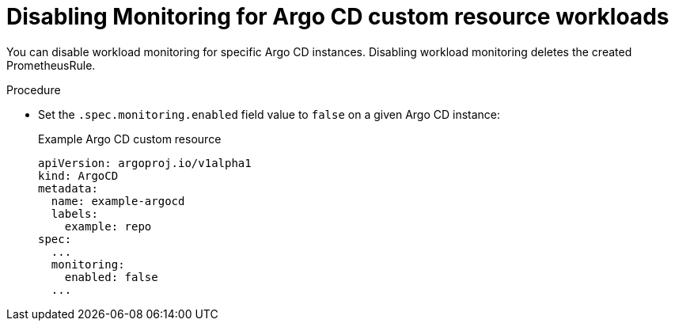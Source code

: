 // Module included in the following assemblies:
//
// * /cicd/gitops/monitoring-argo-cd-custom-resource-workloads.adoc

:_mod-docs-content-type: PROCEDURE
[id="gitops-disabling-monitoring-for-argo-cd-custom-resource-workloads_{context}"]
= Disabling Monitoring for Argo CD custom resource workloads

You can disable workload monitoring for specific Argo CD instances. Disabling workload monitoring deletes the created PrometheusRule.

.Procedure

* Set the `.spec.monitoring.enabled` field value to `false` on a given Argo CD instance:
+
.Example Argo CD custom resource

[source,yaml]
----
apiVersion: argoproj.io/v1alpha1
kind: ArgoCD
metadata:
  name: example-argocd
  labels:
    example: repo
spec:
  ...
  monitoring:
    enabled: false
  ...
----